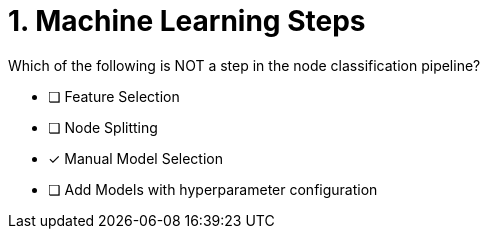[.question]
= 1. Machine Learning Steps

Which of the following is NOT a step in the node classification pipeline?


* [ ] Feature Selection
* [ ] Node Splitting
* [x] Manual Model Selection
* [ ] Add Models with hyperparameter configuration





//[TIP,role=hint] - not really much of a type here.....did you read?
//====
//This Cypher clause is typically used to return data to the client using a RETURN clause.
//====